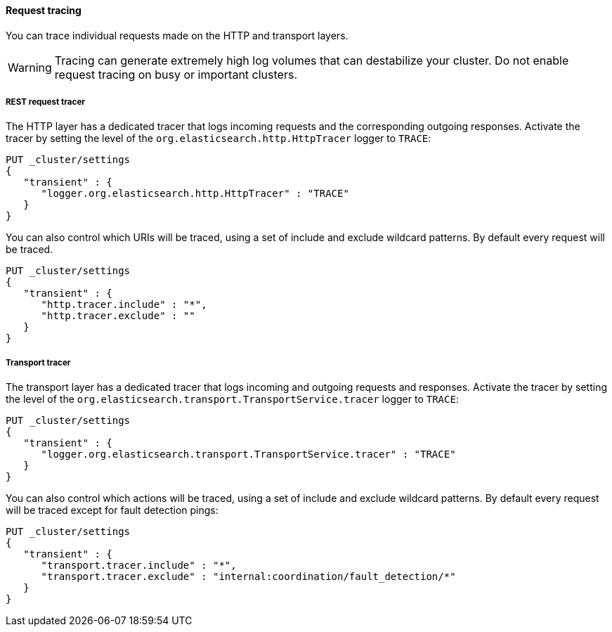 ==== Request tracing

You can trace individual requests made on the HTTP and transport
layers.

WARNING: Tracing can generate extremely high log volumes
that can destabilize your cluster. Do not enable request tracing on busy or
important clusters.

[[http-rest-request-tracer]]
===== REST request tracer

The HTTP layer has a dedicated tracer that logs
incoming requests and the corresponding outgoing responses. Activate
the tracer by setting the level of the
`org.elasticsearch.http.HttpTracer` logger to `TRACE`:

[source,console]
--------------------------------------------------
PUT _cluster/settings
{
   "transient" : {
      "logger.org.elasticsearch.http.HttpTracer" : "TRACE"
   }
}
--------------------------------------------------

You can also control which URIs will be traced, using a set of include and
exclude wildcard patterns. By default every request will be traced.

[source,console]
--------------------------------------------------
PUT _cluster/settings
{
   "transient" : {
      "http.tracer.include" : "*",
      "http.tracer.exclude" : ""
   }
}
--------------------------------------------------

[[transport-tracer]]
===== Transport tracer

The transport layer has a dedicated tracer that logs
incoming and outgoing requests and responses. Activate the tracer 
by setting the level of the
`org.elasticsearch.transport.TransportService.tracer` logger to `TRACE`:

[source,console]
--------------------------------------------------
PUT _cluster/settings
{
   "transient" : {
      "logger.org.elasticsearch.transport.TransportService.tracer" : "TRACE"
   }
}
--------------------------------------------------

You can also control which actions will be traced, using a set of include and
exclude wildcard patterns. By default every request will be traced except for
fault detection pings:

[source,console]
--------------------------------------------------
PUT _cluster/settings
{
   "transient" : {
      "transport.tracer.include" : "*",
      "transport.tracer.exclude" : "internal:coordination/fault_detection/*"
   }
}
--------------------------------------------------
